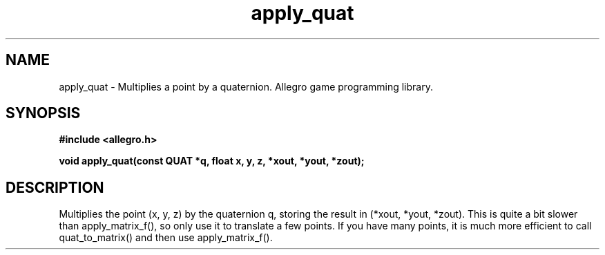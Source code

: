 .\" Generated by the Allegro makedoc utility
.TH apply_quat 3 "version 4.4.3" "Allegro" "Allegro manual"
.SH NAME
apply_quat \- Multiplies a point by a quaternion. Allegro game programming library.\&
.SH SYNOPSIS
.B #include <allegro.h>

.sp
.B void apply_quat(const QUAT *q, float x, y, z, *xout, *yout, *zout);
.SH DESCRIPTION
Multiplies the point (x, y, z) by the quaternion q, storing the result in 
(*xout, *yout, *zout). This is quite a bit slower than apply_matrix_f(), 
so only use it to translate a few points. If you have many points, it is 
much more efficient to call quat_to_matrix() and then use 
apply_matrix_f().


